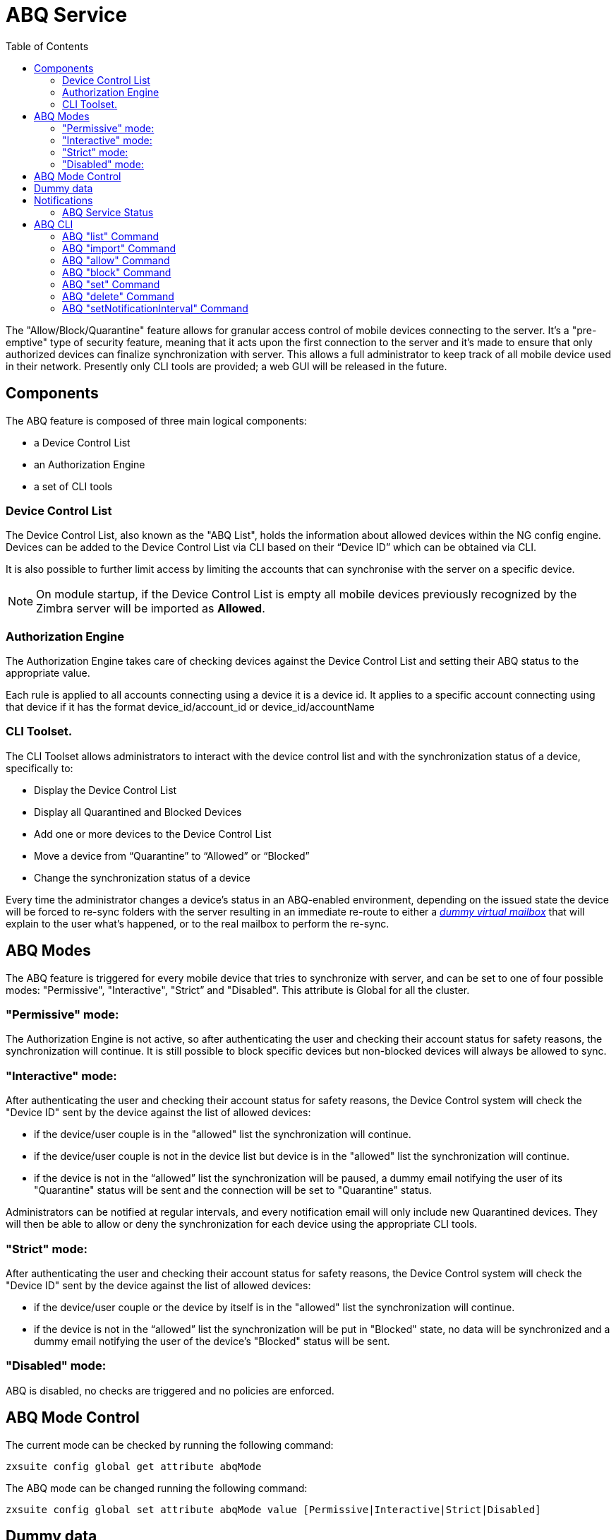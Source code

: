 = ABQ Service
:toc:

// Conditionally include version introduction, to only appear in specified release
ifeval::["{product-version}" == "8.8.9"]
New for {product-name} {product-version},
endif::[]
//
The "Allow/Block/Quarantine" feature allows for granular access control of mobile devices connecting to the server. It's a "pre-emptive" type
of security feature, meaning that it acts upon the first connection to the server and it's made to ensure that only authorized devices can
finalize synchronization with server. This allows a full administrator to keep track of all mobile device used in their network.
Presently only CLI tools are provided; a web GUI will be released in the future.

== Components
The ABQ feature is composed of three main logical components:

- a Device Control List
- an Authorization Engine
- a set of CLI tools

=== Device Control List
The Device Control List, also known as the "ABQ List", holds the information about allowed devices within the NG config engine.
Devices can be added to the Device Control List via CLI based on their “Device ID” which can be obtained via CLI.

It is also possible to further limit access by limiting the accounts that can synchronise with the server on a specific device.

NOTE: On module startup, if the Device Control List is empty all mobile devices previously recognized by the
Zimbra server will be imported as *Allowed*.

=== Authorization Engine
The Authorization Engine takes care of checking devices against the Device Control List and setting their ABQ status to the appropriate
value.

Each rule is applied to all accounts connecting using a device it is a device id. It applies to a specific account connecting using that device if it has the format device_id/account_id or device_id/accountName

=== CLI Toolset.
The CLI Toolset allows administrators to interact with the device control list and with the synchronization status of a device, specifically to:

- Display the Device Control List
- Display all Quarantined and Blocked Devices
- Add one or more devices to the Device Control List
- Move a device from “Quarantine” to “Allowed” or “Blocked”
- Change the synchronization status of a device

Every time the administrator changes a device's status in an ABQ-enabled environment,
depending on the issued state the device will be forced to re-sync folders with the server
resulting in an immediate re-route to either a <<Dummy data,_dummy virtual mailbox_>> that will explain to the user what's happened,
or to the real mailbox to perform the re-sync.

== ABQ Modes
The ABQ feature is triggered for every mobile device that tries to synchronize with server, and can be set to one of four possible modes:
"Permissive", "Interactive", "Strict” and "Disabled". This attribute is Global for all the cluster.

=== "Permissive" mode:
The Authorization Engine is not active, so after authenticating the user and checking their account status for safety reasons, the
synchronization will continue. It is still possible to block specific devices but non-blocked devices will always be allowed to sync.

=== "Interactive" mode:
After authenticating the user and checking their account status for safety reasons, the Device Control system will check the "Device ID"
sent by the device against the list of allowed devices:

- if the device/user couple is in the "allowed" list the synchronization will continue.
- if the device/user couple is not in the device list but device is in the "allowed" list the synchronization will continue.
- if the device is not in the “allowed” list the synchronization will be paused, a dummy email notifying the user of its
"Quarantine" status will be sent and the connection will be set to "Quarantine" status.

Administrators can be notified at regular intervals, and every notification email will only include new Quarantined devices.
They will then be able to allow or deny the synchronization for each device using the appropriate CLI tools.

=== "Strict" mode:
After authenticating the user and checking their account status for safety reasons, the Device Control system will check the "Device ID"
sent by the device against the list of allowed devices:

- if the device/user couple or the device by itself is in the "allowed" list the synchronization will continue.
- if the device is not in the “allowed” list the synchronization will be put in "Blocked" state, no data will be synchronized and a
dummy email notifying the user of the device's "Blocked" status will be sent.

=== "Disabled" mode:
ABQ is disabled, no checks are triggered and no policies are enforced.

== ABQ Mode Control
The current mode can be checked by running the following command:

[source,bash]
----
zxsuite config global get attribute abqMode
----
The ABQ mode can be changed running the following command:

[source,bash]
----
zxsuite config global set attribute abqMode value [Permissive|Interactive|Strict|Disabled]
----

== Dummy data
The feature makes use of “Dummy emails” and a “Dummy mailbox” to put devices on hold while waiting for authorization (Interactive Mode)
or to notify their “Blocked” status (Permissive Mode, Interactive Mode and Strict Mode).

The Dummy Mailbox is a virtual mailbox consisting of only an “Inbox” folder that will be synchronized to the device while this is in either
Quarantine or Block status. Dummy Emails are predefined email messages that are synchronized to a device in Quarantine or Block status to
alert the user. For now these messages aren't customizable, and will be localized in the future. Whenever the ABQ status of a device is
changed, the device's sync state will be reset.

This was designed to make sure the user knows what’s happening, the alternative being forcing the synchronization to fail with no descriptive
response for the user itself – which would likely cause a significant overhead on support calls.

== Notifications
Administrators can be notified via email of quarantined devices at a specific interval defined by the `abqNotificationsInterval` NG
configuration attribute, expressed in milliseconds:

The interval can be checked by running the following command:

[source,bash]
----
zxsuite config global get attribute abqNotificationsInterval
----

The interval can be changed running the following command:

[source,bash]
----
zxsuite config global set attribute abqNotificationsInterval value [delay in milliseconds]
----
By default, the `abqNotificationsInterval` is set to 0 - meaning that no notifications will be delivered.

=== ABQ Service Status
The ABQ service status can be checked running the following command:

[source,bash]
----
zxsuite mobile getServices
----

The service can be stopped or started using the default service control of the Mobile NG module:

[source,bash]
----
zxsuite mobile doStartService abq
zxsuite mobile doStopService abq
----

When mode is Disabled ABQ service won't automatically start and devices are always allowed to sync.

== ABQ CLI
A list of all ABQ CLI commands can be displayed running:

[source,bash]
----
$ zxsuite mobile abq

Allow/Block/Quarantine mobile devices management

    list                    - List devices.
                              zxsuite mobile ABQ list [attr1 value1 [attr2 value2...] ]

    add                     - add/import devices
                              zxsuite mobile ABQ add [attr1 value1 [attr2 value2...] ]

    allow                   - Allow synchronization for a quarantined device
                              zxsuite mobile ABQ allow {device_id}

    block                   - Deny synchronization for a quarantined device
                              zxsuite mobile ABQ block {device_id}

    set                     - Set synchronization status for a device
                              zxsuite mobile ABQ set {device_id} {Allowed|Blocked|Quarantined}

    delete                  - Delete device from ABQ
                              zxsuite mobile ABQ delete {device_id}

    setNotificationInterval - Set the notification interval for new quarantined devices
                              zxsuite mobile ABQ setNotificationInterval {45m|6h|1d|0}
----

=== ABQ "list" Command
List all devices ABQ status. The "status" argument will filter the list in order to only show devices in that specific status.

[source,bash]
----
$ zxsuite mobile abq list
List devices.

Syntax:
   zxsuite mobile ABQ list [attr1 value1 [attr2 value2...] ]


PARAMETER LIST

NAME        TYPE    EXPECTED VALUES
status(O)   String  Allowed|Blocked|Quarantined

(M) == mandatory parameter, (O) == optional parameter
----

Example:

[source,bash]
----
[zimbra@mail ~]$ zxsuite mobile abq list

        devices

                device_id   androidc133785981
                status      Quarantined

                device_id   androidc1024711770
                status      Blocked

                device_id   SAMSUNG1239862958
                status      Allowed
----

=== ABQ "import" Command
This command imports a list of device ids from a file, and always requires two parameters:
an Input File with a list of Device IDs separated by a newline and the "status" the imported device(s) will be set to.

[source,bash]
----
[zimbra@mail ~]$ zxsuite mobile abq import
command import requires more parameters

Syntax:
    zxsuite mobile ABQ import {Path to file} {Allowed|Blocked|Quarantined}

PARAMETER LIST

NAME            TYPE        EXPECTED VALUES
input_file(M)   String      Path to file
status(M)       String      Allowed|Blocked|Quarantined

(M) == mandatory parameter, (O) == optional parameter

Usage example:

zxsuite mobile ABQ import /path/to/file Allowed
----

Example:

[source,bash]
----
[zimbra@mail ~]$ zxsuite mobile abq import /tmp/list Allowed
3 devices added

[zimbra@mail ~]$ cat /tmp/list
androidc133785981
androidc1024711770
SAMSUNG1239862958/user@domain.com
----

In the example above, devices `androidc133785981` and `androidc1024711770` are allowed to sync entirely regardless of the account, while device `SAMSUNG1239862958` can only synchronize the `\user@domain.com` account

=== ABQ "allow" Command
This is a specific command for quarantined device, and sets device status to *Allowed*.

[source,bash]
----
$ zxsuite mobile abq allow
Allow synchronization for a quarantined device

Syntax:
   zxsuite mobile ABQ allow {device_id} [attr1 value1 [attr2 value2...]]

PARAMETER LIST

NAME            TYPE      EXPECTED VALUES
device_id(M)    String
account(O)      String    27ee8dd9-d813-4ca7-a988-580df0027a58|user1@example.com


(M) == mandatory parameter, (O) == optional parameter
----

=== ABQ "block" Command
This is a specific command for quarantined device, and sets device status to *Blocked*.

[source,bash]
----
$ zxsuite mobile abq block
Deny synchronization for a quarantined device

Syntax:
   zxsuite mobile ABQ block {device_id} [attr1 value1 [attr2 value2...]]

PARAMETER LIST

NAME            TYPE      EXPECTED VALUES
device_id(M)    String
account(O)      String    27ee8dd9-d813-4ca7-a988-580df0027a58|user1@example.com

(M) == mandatory parameter, (O) == optional parameter
----

=== ABQ "set" Command
Set any status for any single device (either known or unknown).

[source,bash]
----
$ zxsuite mobile abq set
Set synchronization status for a device

Syntax:
   zxsuite mobile ABQ set {device_id} {Allowed|Blocked|Quarantined} [attr1 value1 [attr2 value2...]]

PARAMETER LIST

NAME            TYPE      EXPECTED VALUES
device_id(M)    String
status(M)       String    Allowed|Blocked|Quarantined
account(O)      String    27ee8dd9-d813-4ca7-a988-580df0027a58|user1@example.com

(M) == mandatory parameter, (O) == optional parameter
----

=== ABQ "delete" Command
Delete a device from all lists.

[source,bash]
----
$ zxsuite help mobile abq delete
Delete device from ABQ

Syntax:
   zxsuite mobile ABQ delete {device_id} [attr1 value1 [attr2 value2...]]

PARAMETER LIST

NAME            TYPE      EXPECTED VALUES
device_id(M)    String
account(O)      String    27ee8dd9-d813-4ca7-a988-580df0027a58|user1@example.com

(M) == mandatory parameter, (O) == optional parameter
----

=== ABQ "setNotificationInterval" Command
Set notification interval for new quarantined devices.

[source,bash]
----
$ zxsuite mobile abq setNotificationInterval
command setNotificationInterval requires more parameters

Syntax:
    zxsuite mobile ABQ setNotificationInterval {45m|6h|1d}

PARAMETER LIST

NAME            TYPE        EXPECTED VALUES
interval(M)     String      45m|6h|1d

(M) == mandatory parameter, (O) == optional parameter

Usage example:

Set notification of new quarantined devices every 45 minutes
    zxsuite mobile abq setNotificationInterval 45m
Set notification of new quarantined devices every 6 hours
    zxsuite mobile abq setNotificationInterval 6h
Set notification of new quarantined devices once every day
    zxsuite mobile abq setNotificationInterval 1d
Disable notifications of new quarantined devices
    zxsuite mobile abq setNotificationInterval 0
----
